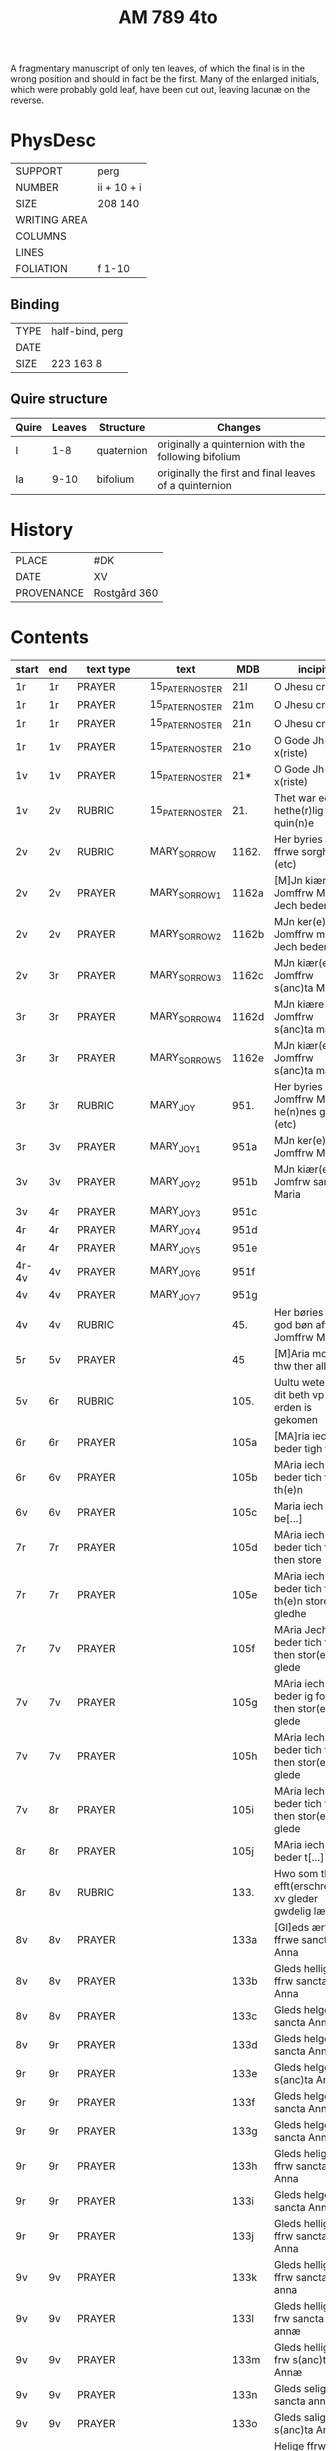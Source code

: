 #+TITLE: AM 789 4to

A fragmentary manuscript of only ten leaves, of which the final is in the wrong position and should in fact be the first. Many of the enlarged initials, which were probably gold leaf, have been cut out, leaving lacunæ on the reverse.

[[../imgs/AM04-0789.jpg]]

* PhysDesc
|--------------+-------------|
| SUPPORT      | perg        |
| NUMBER       | ii + 10 + i |
| SIZE         | 208 140     |
| WRITING AREA |             |
| COLUMNS      |             |
| LINES        |             |
| FOLIATION    | f 1-10      |
|--------------+-------------|

** Binding
|--------------+-------------|
| TYPE         | half-bind, perg|
| DATE         |             |
| SIZE         | 223 163 8   |
|--------------+-------------|

** Quire structure
|---------|---------+--------------+-----------------------------------------------------------|
| Quire   |  Leaves | Structure    | Changes                                                   |
|---------+---------+--------------+-----------------------------------------------------------|
|  I      | 1-8     |  quaternion  |   originally a quinternion with the following bifolium    |
| Ia      | 9-10    | bifolium     | originally the first and final leaves of a quinternion    |
|---------|---------+--------------+-----------------------------------------------------------|

* History
|------------+--------------|
| PLACE      | #DK          |
| DATE       | XV           |
| PROVENANCE | Rostgård 360 |
|------------+--------------|
* Contents
|-------+-----+------------+---------------+-------+--------------------------------------------------------+----------+----------+--------|
| start | end | text type  | text          | MDB   | incipit                                                | explicit | language | status |
|-------+-----+------------+---------------+-------+--------------------------------------------------------+----------+----------+--------|
| 1r    | 1r    | PRAYER     | 15_PATER_NOSTER | 21l   | O Jhesu criste                                         | ame(n)   | da       |        |
| 1r    | 1r    | PRAYER     | 15_PATER_NOSTER      | 21m   | O Jhesu criste                                         | Amen     | da       |        |
| 1r    | 1r    | PRAYER     | 15_PATER_NOSTER            | 21n   | O Jhesu criste                                         | ame(n)   | da       |        |
| 1r    | 1v  | PRAYER     | 15_PATER_NOSTER              | 21o   | O Gode Jh(es)u x(riste)                                | Amen     | da       |        |
| 1v    | 1v    | PRAYER     | 15_PATER_NOSTER              | 21*   | O Gode Jh(es)u x(riste)                                | Ame(n)   | da       |        |
| 1v    | 2v  | RUBRIC     | 15_PATER_NOSTER              | 21.   | Thet war een hethe(r)lig quin(n)e                      | Amen     | da       |        |
| 2v    | 2v    | RUBRIC     | MARY_SORROW   | 1162. | Her byries wor ffrwe sorgher (etc)                     |          | da       |        |
| 2v    | 2v    | PRAYER     | MARY_SORROW_1 | 1162a | [M]Jn kiære Jomffrw Maria Jech beder                   | Am(en)   | da       |        |
| 2v    | 2v    | PRAYER     | MARY_SORROW_2 | 1162b | MJn ker(e) Jomffrw maria Jech beder                    | ame(n)   | da       |        |
| 2v | 3r  | PRAYER     | MARY_SORROW_3 | 1162c | MJn kiær(e) Jomffrw s(anc)ta Maria                     | Amen     | da       |        |
| 3r    | 3r    | PRAYER     | MARY_SORROW_4 | 1162d | MJn kiære Jomffrw s(anc)ta maria                       | am(en)   | da       |        |
| 3r    | 3r    | PRAYER     | MARY_SORROW_5 | 1162e | MJn kiær(e) Jomffrw s(anc)ta maria                     | Amen     | da       |        |
| 3r    | 3r    | RUBRIC     | MARY_JOY      | 951.  | Her byries Jomffrw Maria he(n)nes gleder (etc)         |          | da       |        |
| 3r | 3v  | PRAYER     | MARY_JOY_1    | 951a  | MJn ker(e) Jomffrw Maria                               |          | da       |        |
| 3v    | 3v    | PRAYER     | MARY_JOY_2    | 951b  | MJn kiær(e) Jomfrw sancta Maria                        |          | da       |        |
| 3v | 4r  | PRAYER     | MARY_JOY_3    | 951c  |                                                        |          | da       |        |
| 4r    | 4r    | PRAYER     | MARY_JOY_4    | 951d  |                                                        |          | da       |        |
| 4r    | 4r    | PRAYER     | MARY_JOY_5    | 951e  |                                                        |          | da       |        |
| 4r-4v | 4v  | PRAYER     | MARY_JOY_6    | 951f  |                                                        |          | da       |        |
| 4v    | 4v    | PRAYER     | MARY_JOY_7    | 951g  |                                                        |          | da       |        |
| 4v    | 4v    | RUBRIC     |               | 45.   | Her børies een god bøn aff Jomffrw Mariæ               |          | da       |        |
|  5r     | 5v    | PRAYER     |               | 45    | [M]Aria moder thw ther all                             |          | da       |        |
| 5v      | 6r    | RUBRIC     |               | 105.  | Uultu weten wo dit beth vp erden is gekomen            |          | lg       |        |
| 6r      | 6r    | PRAYER     |               | 105a  | [MA]ria iech beder tigh for                            | Am(en)   | da       |        |
| 6r | 6v  | PRAYER     |               | 105b  | MAria iech beder tich for th(e)n                       |          | da       |        |
| 6v    | 6v    | PRAYER     |               | 105c  | Maria iech be[...]                                     |          | da       |        |
| 7r    | 7r    | PRAYER     |               | 105d  | MAria iech beder tich ffor then store                  |          |          |        |
| 7r    | 7r    | PRAYER     |               | 105e  | MAria iech beder tich for th(e)n store gledhe          |          |          |        |
| 7r | 7v  | PRAYER     |               | 105f  | MAria Jech beder tich for then stor(e) glede           |          |          |        |
| 7v    | 7v    | PRAYER     |               | 105g  | MAria iech beder ig for then stor(e) glede             |          |          |        |
| 7v    | 7v    | PRAYER     |               | 105h  | MAria Iech beder tich for then stor(e) glede           |          |          |        |
| 7v | 8r  | PRAYER     |               | 105i  | MAria Iech beder tich for then stor(e) glede           |          |          |        |
| 8r    | 8r    | PRAYER     |               | 105j  | MAria iech beder t[...]                                |          |          |        |
| 8r | 8v  | RUBRIC     |               | 133.  | Hwo som thesse efft(erschreffne) xv gleder gwdelig læs |          |          |        |
| 8v      | 8v    | PRAYER           |               | 133a  | [Gl]eds ærfulle ffrwe sancta Anna                      |          |          |        |
| 8v      | 8v    | PRAYER           |               | 133b  | Gleds hellige ffrw sancta Anna                         |          |          |        |
| 8v      | 8v    | PRAYER           |               | 133c  | Gleds helge ffrw sancta Anna                           |          |          |        |
| 8v | 9r  | PRAYER           |               | 133d  | Gleds helge ffrw sancta Annæ                           |          |          |        |
| 9r    | 9r    | PRAYER           |               | 133e  | Gleds helge ffrw s(anc)ta Annæ                         |          |          |        |
| 9r    | 9r    | PRAYER           |               | 133f  | Gleds helge ffrw sancta Anna                           |          |          |        |
| 9r    | 9r    | PRAYER           |               | 133g  | Gleds helge ffrw sancta Annæ                           |          |          |        |
| 9r    | 9r    | PRAYER           |               | 133h  | Gleds helige ffrw sancta Anna                          |          |          |        |
| 9r    | 9r    | PRAYER           |               | 133i  | Gleds helge ffrw sancta Anna                           |          |          |        |
| 9r    | 9r    | PRAYER           |               | 133j  | Gleds helligæ ffrw sancta Anna                         |          |          |        |
| 9v    | 9v    | PRAYER           |               | 133k  | Gleds hellige ffrw sancta anna                         |          |          |        |
| 9v    | 9v    | PRAYER           |               | 133l  | Gleds hellige frw sancta annæ                          |          |          |        |
| 9v    | 9v    | PRAYER           |               | 133m  | Gleds hellige frw s(anc)ta Annæ                        |          |          |        |
| 9v    | 9v    | PRAYER           |               | 133n  | Gleds selige frw sancta anna                           |          |          |        |
| 9v    | 9v    | PRAYER           |               | 133o  | Gleds salige frw s(anc)ta Anne                         |          |          |        |
| 9v    | 9v    | VERSICULUS |               | 133*  | Helige ffrw sancta Anna oc thin                        |          |          |        |
| 10r   | 10r    | PRAYER           |  15_PATER_NOSTER             | 21c   |                                                        |          |          |        |
| 10r   | 10r    | PRAYER           |  15_PATER_NOSTER              | 21d   |                                                        |          |          |        |
| 10r   | 10r    | PRAYER           |  15_PATER_NOSTER              | 21f   |                                                        |          |          |        |
| 10r   | 10v    |  PRAYER          |  15_PATER_NOSTER              | 21g   |                                                        |          |          |        |
| 10v   | 10v    | PRAYER           |  15_PATER_NOSTER              | 21h   |                                                        |          |          |        |
| 10v   | 10v     |  PRAYER          |  15_PATER_NOSTER              | 21i   |                                                        |          |          |        |
| 10v   | 10v    |  PRAYER          |  15_PATER_NOSTER              | 21j   |                                                        |          |          |        |
| 10v   | 10v    | PRAYER           | 15_PATER_NOSTER               | 21k   |                                                        |          |          |        |

* Bibliography
- Handrit :: https://handrit.is/manuscript/view/da/AM04-0789 
